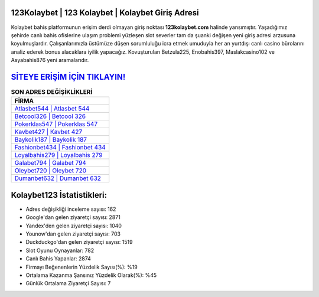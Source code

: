 ﻿123Kolaybet | 123 Kolaybet | Kolaybet Giriş Adresi
===================================

.. image:: images/kolaybet-giris.jpg
   :width: 600
   
Kolaybet bahis platformunun erişim derdi olmayan giriş noktası **123kolaybet.com** halinde yansımıştır. Yaşadığımız şehirde canlı bahis ofislerine ulaşım problemi yüzleşen slot severler tam da şuanki değişen yeni giriş adresi arzusuna koyulmuşlardır. Çalışanlarımızla üstümüze düşen sorumluluğu icra etmek umuduyla her an yurtdışı canlı casino bürolarını analiz ederek bonus alacaklara iyilik yapacağız. Kovuşturulan Betzula225, Enobahis397, Maslakcasino102 ve Asyabahis876 yeni aramalarıdır.

`SİTEYE ERİŞİM İÇİN TIKLAYIN! <https://urlday.cc/git>`_
==============

.. list-table:: **SON ADRES DEĞİŞİKLİKLERİ**
   :widths: 100
   :header-rows: 1

   * - FİRMA
   * - `Atlasbet544 | Atlasbet 544 <atlasbet544-atlasbet-544-atlasbet-giris-adresi.html>`_
   * - `Betcool326 | Betcool 326 <betcool326-betcool-326-betcool-giris-adresi.html>`_
   * - `Pokerklas547 | Pokerklas 547 <pokerklas547-pokerklas-547-pokerklas-giris-adresi.html>`_	 
   * - `Kavbet427 | Kavbet 427 <kavbet427-kavbet-427-kavbet-giris-adresi.html>`_	 
   * - `Baykolik187 | Baykolik 187 <baykolik187-baykolik-187-baykolik-giris-adresi.html>`_ 
   * - `Fashionbet434 | Fashionbet 434 <fashionbet434-fashionbet-434-fashionbet-giris-adresi.html>`_
   * - `Loyalbahis279 | Loyalbahis 279 <loyalbahis279-loyalbahis-279-loyalbahis-giris-adresi.html>`_	 
   * - `Galabet794 | Galabet 794 <galabet794-galabet-794-galabet-giris-adresi.html>`_
   * - `Oleybet720 | Oleybet 720 <oleybet720-oleybet-720-oleybet-giris-adresi.html>`_
   * - `Dumanbet632 | Dumanbet 632 <dumanbet632-dumanbet-632-dumanbet-giris-adresi.html>`_
	 
Kolaybet123 İstatistikleri:
===================================	 
* Adres değişikliği inceleme sayısı: 162
* Google'dan gelen ziyaretçi sayısı: 2871
* Yandex'den gelen ziyaretçi sayısı: 1040
* Younow'dan gelen ziyaretçi sayısı: 703
* Duckduckgo'dan gelen ziyaretçi sayısı: 1519
* Slot Oyunu Oynayanlar: 782
* Canlı Bahis Yapanlar: 2874
* Firmayı Beğenenlerin Yüzdelik Sayısı(%): %19
* Ortalama Kazanma Şansınız Yüzdelik Olarak(%): %45
* Günlük Ortalama Ziyaretçi Sayısı: 7
